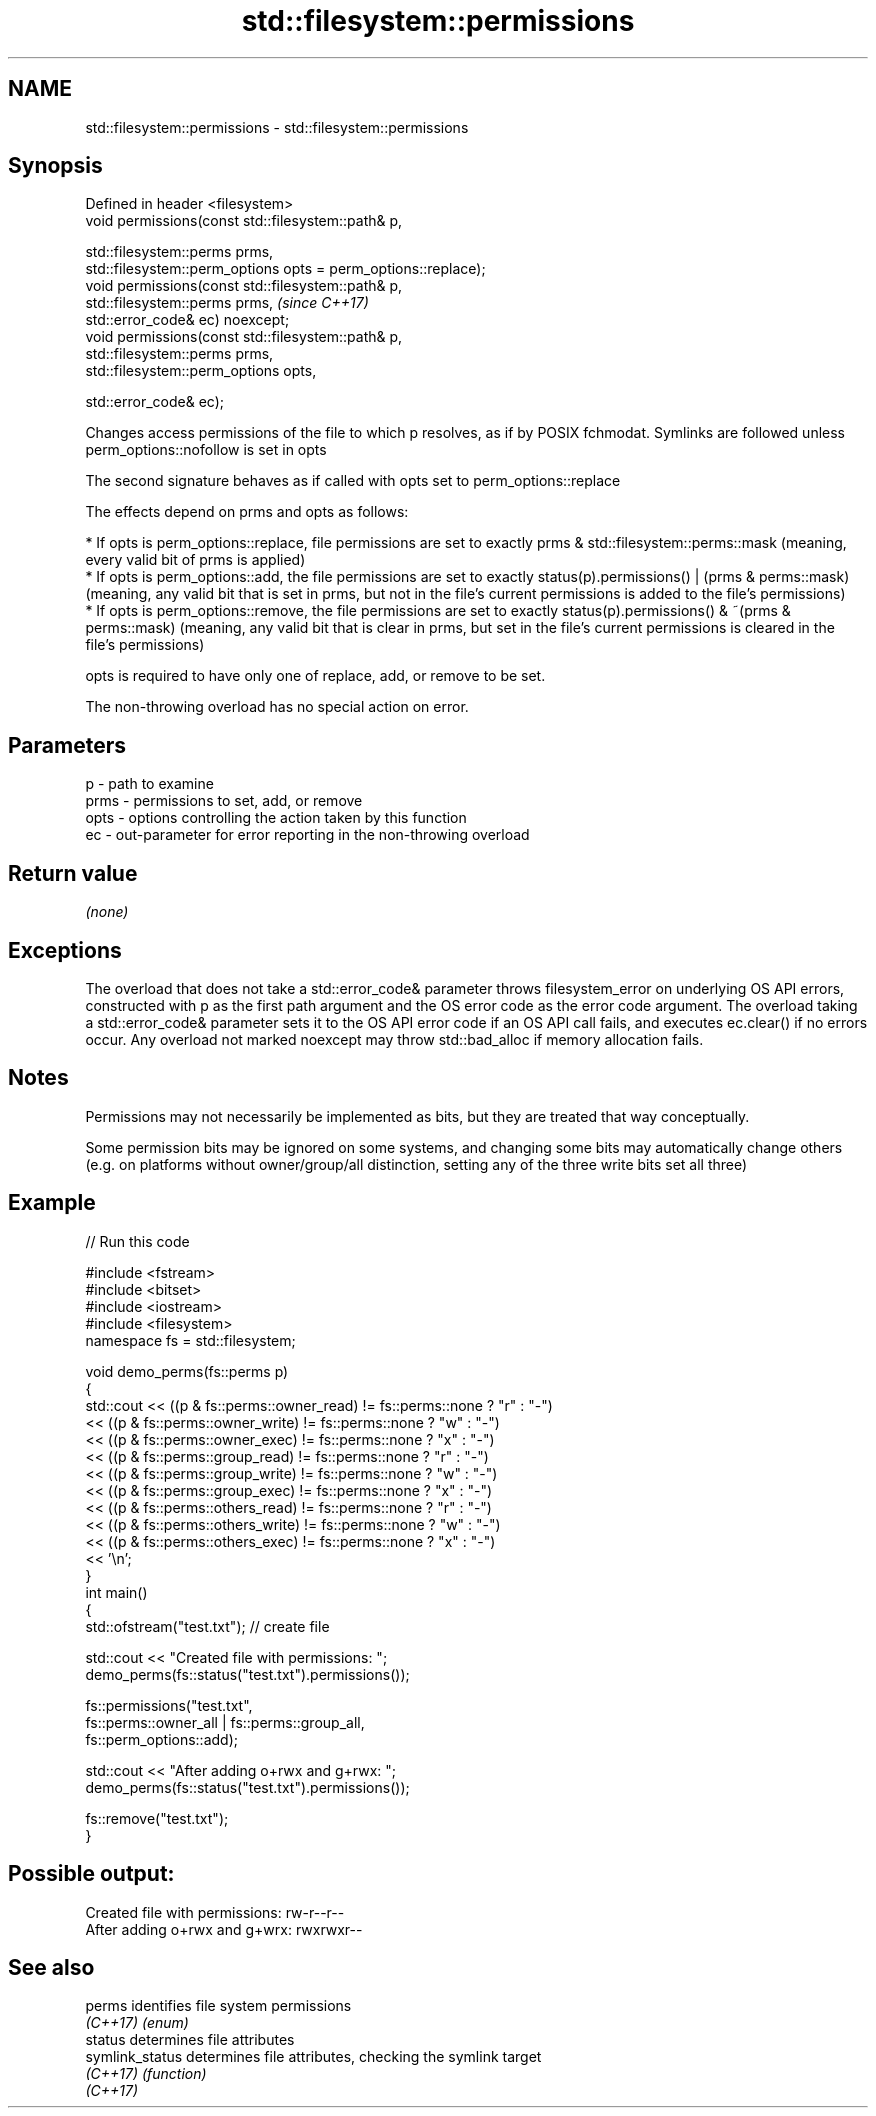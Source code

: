 .TH std::filesystem::permissions 3 "2020.03.24" "http://cppreference.com" "C++ Standard Libary"
.SH NAME
std::filesystem::permissions \- std::filesystem::permissions

.SH Synopsis
   Defined in header <filesystem>
   void permissions(const std::filesystem::path& p,

   std::filesystem::perms prms,
   std::filesystem::perm_options opts = perm_options::replace);
   void permissions(const std::filesystem::path& p,
   std::filesystem::perms prms,                                  \fI(since C++17)\fP
   std::error_code& ec) noexcept;
   void permissions(const std::filesystem::path& p,
   std::filesystem::perms prms,
   std::filesystem::perm_options opts,

   std::error_code& ec);

   Changes access permissions of the file to which p resolves, as if by POSIX fchmodat. Symlinks are followed unless perm_options::nofollow is set in opts

   The second signature behaves as if called with opts set to perm_options::replace

   The effects depend on prms and opts as follows:

     * If opts is perm_options::replace, file permissions are set to exactly prms & std::filesystem::perms::mask (meaning, every valid bit of prms is applied)
     * If opts is perm_options::add, the file permissions are set to exactly status(p).permissions() | (prms & perms::mask) (meaning, any valid bit that is set in prms, but not in the file's current permissions is added to the file's permissions)
     * If opts is perm_options::remove, the file permissions are set to exactly status(p).permissions() & ~(prms & perms::mask) (meaning, any valid bit that is clear in prms, but set in the file's current permissions is cleared in the file's permissions)

   opts is required to have only one of replace, add, or remove to be set.

   The non-throwing overload has no special action on error.

.SH Parameters

   p    - path to examine
   prms - permissions to set, add, or remove
   opts - options controlling the action taken by this function
   ec   - out-parameter for error reporting in the non-throwing overload

.SH Return value

   \fI(none)\fP

.SH Exceptions

   The overload that does not take a std::error_code& parameter throws filesystem_error on underlying OS API errors, constructed with p as the first path argument and the OS error code as the error code argument. The overload taking a std::error_code& parameter sets it to the OS API error code if an OS API call fails, and executes ec.clear() if no errors occur. Any overload not marked noexcept may throw std::bad_alloc if memory allocation fails.

.SH Notes

   Permissions may not necessarily be implemented as bits, but they are treated that way conceptually.

   Some permission bits may be ignored on some systems, and changing some bits may automatically change others (e.g. on platforms without owner/group/all distinction, setting any of the three write bits set all three)

.SH Example

   
// Run this code

 #include <fstream>
 #include <bitset>
 #include <iostream>
 #include <filesystem>
 namespace fs = std::filesystem;

 void demo_perms(fs::perms p)
 {
     std::cout << ((p & fs::perms::owner_read) != fs::perms::none ? "r" : "-")
               << ((p & fs::perms::owner_write) != fs::perms::none ? "w" : "-")
               << ((p & fs::perms::owner_exec) != fs::perms::none ? "x" : "-")
               << ((p & fs::perms::group_read) != fs::perms::none ? "r" : "-")
               << ((p & fs::perms::group_write) != fs::perms::none ? "w" : "-")
               << ((p & fs::perms::group_exec) != fs::perms::none ? "x" : "-")
               << ((p & fs::perms::others_read) != fs::perms::none ? "r" : "-")
               << ((p & fs::perms::others_write) != fs::perms::none ? "w" : "-")
               << ((p & fs::perms::others_exec) != fs::perms::none ? "x" : "-")
               << '\\n';
 }
 int main()
 {
     std::ofstream("test.txt"); // create file

     std::cout << "Created file with permissions: ";
     demo_perms(fs::status("test.txt").permissions());

     fs::permissions("test.txt",
                     fs::perms::owner_all | fs::perms::group_all,
                     fs::perm_options::add);

     std::cout << "After adding o+rwx and g+rwx:  ";
     demo_perms(fs::status("test.txt").permissions());

     fs::remove("test.txt");
 }

.SH Possible output:

 Created file with permissions: rw-r--r--
 After adding o+rwx and g+wrx:  rwxrwxr--

.SH See also

   perms          identifies file system permissions
   \fI(C++17)\fP        \fI(enum)\fP
   status         determines file attributes
   symlink_status determines file attributes, checking the symlink target
   \fI(C++17)\fP        \fI(function)\fP
   \fI(C++17)\fP
